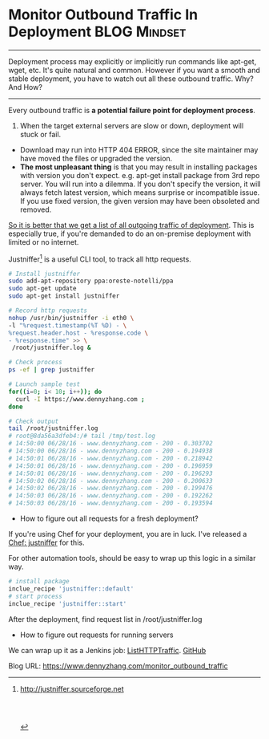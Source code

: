* Monitor Outbound Traffic In Deployment                      :BLOG:Mindset:
:PROPERTIES:
:type:   DevOps,Jenkins,Network,Monitoring
:END:
---------------------------------------------------------------------
Deployment process may explicitly or implicitly run commands like apt-get, wget, etc. It's quite natural and common. However if you want a smooth and stable deployment, you have to watch out all these outbound traffic. Why? And How?

[[image-blog:Outbound Traffic][https://www.dennyzhang.com/wp-content/uploads/denny/outbound_traffic.jpg]]

---------------------------------------------------------------------
Every outbound traffic is *a potential failure point for deployment process*.

1. When the target external servers are slow or down, deployment will stuck or fail.
- Download may run into HTTP 404 ERROR, since the site maintainer may have moved the files or upgraded the version.
- *The most unpleasant thing* is that you may result in installing packages with version you don't expect. e.g. apt-get install package from 3rd repo server. You will run into a dilemma. If you don't specify the version, it will always fetch latest version, which means surprise or incompatible issue. If you use fixed version, the given version may have been obsoleted and removed.

_So it is better that we get a list of all outgoing traffic of deployment_. This is especially true, if you're demanded to do an on-premise deployment with limited or no internet.

Justniffer[1] is a useful CLI tool, to track all http requests.
#+BEGIN_SRC sh
# Install justniffer
sudo add-apt-repository ppa:oreste-notelli/ppa
sudo apt-get update
sudo apt-get install justniffer

# Record http requests
nohup /usr/bin/justniffer -i eth0 \
-l "%request.timestamp(%T %D) - \
%request.header.host - %response.code \
- %response.time" >> \
 /root/justniffer.log &

# Check process
ps -ef | grep justniffer

# Launch sample test
for((i=0; i< 10; i++)); do
  curl -I https://www.dennyzhang.com ;
done

# Check output
tail /root/justniffer.log
# root@8da56a3dfeb4:/# tail /tmp/test.log
# 14:50:00 06/28/16 - www.dennyzhang.com - 200 - 0.303702
# 14:50:00 06/28/16 - www.dennyzhang.com - 200 - 0.194938
# 14:50:01 06/28/16 - www.dennyzhang.com - 200 - 0.218942
# 14:50:01 06/28/16 - www.dennyzhang.com - 200 - 0.196959
# 14:50:01 06/28/16 - www.dennyzhang.com - 200 - 0.196293
# 14:50:02 06/28/16 - www.dennyzhang.com - 200 - 0.200633
# 14:50:02 06/28/16 - www.dennyzhang.com - 200 - 0.199476
# 14:50:03 06/28/16 - www.dennyzhang.com - 200 - 0.192262
# 14:50:03 06/28/16 - www.dennyzhang.com - 200 - 0.193594
#+END_SRC

- How to figure out all requests for a fresh deployment?
If you're using Chef for your deployment, you are in luck. I've released a [[https://supermarket.chef.io/cookbooks/justniffer][Chef: justniffer]] for this.

For other automation tools, should be easy to wrap up this logic in a similar way.

#+BEGIN_SRC ruby
# install package
inclue_recipe 'justniffer::default'
# start process
inclue_recipe 'justniffer::start'
#+END_SRC

After the deployment, find request list in /root/justniffer.log

- How to figure out requests for running servers

We can wrap up it as a Jenkins job: [[https://github.com/dennyzhang/devops_jenkins/tree/tag_v6/ListHTTPTraffic][ListHTTPTraffic]]. [[github:DennyZhang][GitHub]]

[[image-github:https://github.com/dennyzhang/][https://www.dennyzhang.com/wp-content/uploads/denny/github_jenkins_listhttptraffic1.png]]

[[image-github:https://github.com/dennyzhang/][https://www.dennyzhang.com/wp-content/uploads/denny/github_jenkins_listhttptraffic2.png]]

[1] http://justniffer.sourceforge.net

#+BEGIN_HTML
<a href="https://github.com/dennyzhang/www.dennyzhang.com/tree/master/posts/monitor_outbound_traffic"><img align="right" width="200" height="183" src="https://www.dennyzhang.com/wp-content/uploads/denny/watermark/github.png" /></a>

<div id="the whole thing" style="overflow: hidden;">
<div style="float: left; padding: 5px"> <a href="https://www.linkedin.com/in/dennyzhang001"><img src="https://www.dennyzhang.com/wp-content/uploads/sns/linkedin.png" alt="linkedin" /></a></div>
<div style="float: left; padding: 5px"><a href="https://github.com/dennyzhang"><img src="https://www.dennyzhang.com/wp-content/uploads/sns/github.png" alt="github" /></a></div>
<div style="float: left; padding: 5px"><a href="https://www.dennyzhang.com/slack" target="_blank" rel="nofollow"><img src="https://slack.dennyzhang.com/badge.svg" alt="slack"/></a></div>
</div>

<br/><br/>
<a href="http://makeapullrequest.com" target="_blank" rel="nofollow"><img src="https://img.shields.io/badge/PRs-welcome-brightgreen.svg" alt="PRs Welcome"/></a>
#+END_HTML

Blog URL: https://www.dennyzhang.com/monitor_outbound_traffic

* org-mode configuration                                           :noexport:
#+STARTUP: overview customtime noalign logdone showall
#+DESCRIPTION: 
#+KEYWORDS: 
#+AUTHOR: Denny Zhang
#+EMAIL:  denny@dennyzhang.com
#+TAGS: noexport(n)
#+PRIORITIES: A D C
#+OPTIONS:   H:3 num:t toc:nil \n:nil @:t ::t |:t ^:t -:t f:t *:t <:t
#+OPTIONS:   TeX:t LaTeX:nil skip:nil d:nil todo:t pri:nil tags:not-in-toc
#+EXPORT_EXCLUDE_TAGS: exclude noexport
#+SEQ_TODO: TODO HALF ASSIGN | DONE BYPASS DELEGATE CANCELED DEFERRED
#+LINK_UP:   
#+LINK_HOME: 
